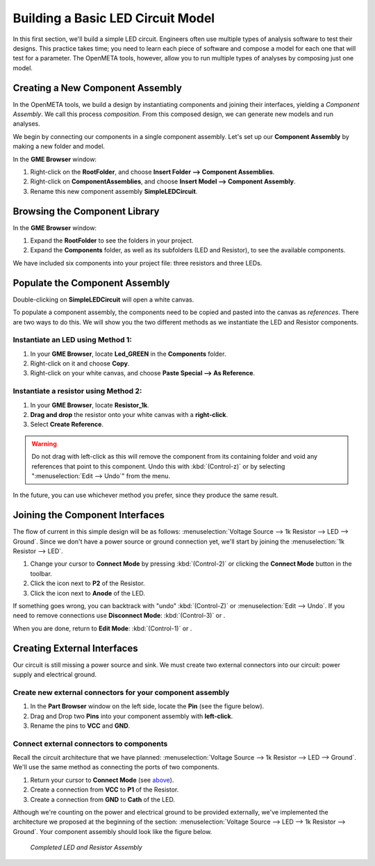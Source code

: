 .. _led_building_model:

Building a Basic LED Circuit Model
----------------------------------

In this first section, we'll build a
simple LED circuit. Engineers often use multiple types of analysis
software to test their designs. This practice takes time; you need to
learn each piece of software and compose a model for each one that will
test for a parameter. The OpenMETA tools, however, allow you to run
multiple types of analyses by composing just one model.

Creating a New Component Assembly
~~~~~~~~~~~~~~~~~~~~~~~~~~~~~~~~~

In the OpenMETA tools, we build a design by instantiating
components and joining their interfaces, yielding a *Component
Assembly*. We call this process *composition*. From this composed
design, we can generate new models and run analyses.

We begin by connecting our components in a single component assembly.
Let's set up our **Component Assembly** by making a new folder and
model.

In the **GME Browser** window:

1. Right-click on the **RootFolder**, and choose **Insert Folder -->
   Component Assemblies**.
2. Right-click on **ComponentAssemblies**, and choose
   **Insert Model --> Component Assembly**.
3. Rename this new component assembly **SimpleLEDCircuit**.

Browsing the Component Library
~~~~~~~~~~~~~~~~~~~~~~~~~~~~~~

In the **GME Browser** window:

1. Expand the **RootFolder** to see the folders in your project.
2. Expand the **Components** folder, as well as its subfolders (LED
   and Resistor), to see the available components.

We have included six components into your project file: three resistors
and three LEDs.

.. image:: images/03-02-component-library.png
   :alt: Component Library

.. _populate_the_component_assembly:

Populate the Component Assembly
~~~~~~~~~~~~~~~~~~~~~~~~~~~~~~~

Double-clicking on **SimpleLEDCircuit** will open a white canvas.

To populate a component assembly, the components need to be copied and
pasted into the canvas as *references*. There are two ways to do this.
We will show you the two different methods as we instantiate the LED and
Resistor components.

Instantiate an LED using Method 1:
^^^^^^^^^^^^^^^^^^^^^^^^^^^^^^^^^^

1. In your **GME Browser**, locate **Led_GREEN** in the
   **Components** folder.
2. Right-click on it and choose **Copy**.
3. Right-click on your white canvas, and choose **Paste Special --> As
   Reference**.

Instantiate a resistor using Method 2:
^^^^^^^^^^^^^^^^^^^^^^^^^^^^^^^^^^^^^^

1. In your **GME Browser**, locate **Resistor_1k**.
2. **Drag and drop** the resistor onto your white canvas with a
   **right-click**.
3. Select **Create Reference**.

.. warning:: Do not drag with left-click as this will remove the component from
   its containing folder and void any references that point to this component.
   Undo this with :kbd:`(Control-z)` or by selecting ":menuselection:`Edit -->
   Undo`" from the menu.

In the future, you can use whichever method you prefer, since they
produce the same result.

.. _joining_the_component_interfaces:

Joining the Component Interfaces
~~~~~~~~~~~~~~~~~~~~~~~~~~~~~~~~

The flow of current in this simple design will be as follows:
:menuselection:`Voltage Source --> 1k Resistor --> LED --> Ground`. Since we
don't have a power source or ground connection yet, we'll start by joining the
:menuselection:`1k Resistor --> LED`.

1. Change your cursor to **Connect Mode** by pressing :kbd:`(Control-2)` or
   clicking the **Connect Mode** button |CONNECTMODE| in the toolbar.
2. Click the icon next to **P2** of the Resistor.
3. Click the icon next to **Anode** of the LED.

If something goes wrong, you can backtrack with "undo" :kbd:`(Control-Z)` or
:menuselection:`Edit --> Undo`. If you need to remove connections use
**Disconnect Mode**: :kbd:`(Control-3)` or
|DISCONNECTMODE|.

When you are done, return to **Edit Mode**: :kbd:`(Control-1)` or
|EDITMODE|.

.. |CONNECTMODE| image:: images/connectmode2.png
      :alt: Connect Mode icon
      :width: 18px

.. |DISCONNECTMODE| image:: images/disconnectmode2.png
      :alt: Connect Mode icon
      :width: 18px

.. |EDITMODE| image:: images/editmode2.png
      :alt: Connect Mode icon
      :width: 18px

Creating External Interfaces
~~~~~~~~~~~~~~~~~~~~~~~~~~~~

Our circuit is still missing a power source and sink. We must create two
external connectors into our circuit: power supply and electrical
ground.

Create new external connectors for your component assembly
^^^^^^^^^^^^^^^^^^^^^^^^^^^^^^^^^^^^^^^^^^^^^^^^^^^^^^^^^^

1. In the **Part Browser** window on the left side, locate the **Pin**
   (see the figure below).
2. Drag and Drop two **Pins** into your component assembly with
   **left-click**.
3. Rename the pins to **VCC** and **GND**.

.. image:: images/03-02-pin.png
   :alt: pin part in part browser

Connect external connectors to components
^^^^^^^^^^^^^^^^^^^^^^^^^^^^^^^^^^^^^^^^^

Recall the circuit architecture that we have planned: :menuselection:`Voltage Source
--> 1k Resistor --> LED --> Ground`. We'll use the same method as
connecting the ports of two components.

1. Return your cursor to **Connect Mode** (see `above`__).
2. Create a connection from **VCC** to **P1** of the Resistor.
3. Create a connection from **GND** to **Cath** of the LED.

__ joining_the_component_interfaces_

Although we're counting on the power and electrical ground to be
provided externally, we've implemented the architecture we proposed at
the beginning of the section: :menuselection:`Voltage Source --> LED --> 1k
Resistor --> Ground`. Your component assembly should look like the figure below.

.. figure:: images/03-02-completed-assembly.png

   *Completed LED and Resistor Assembly*
